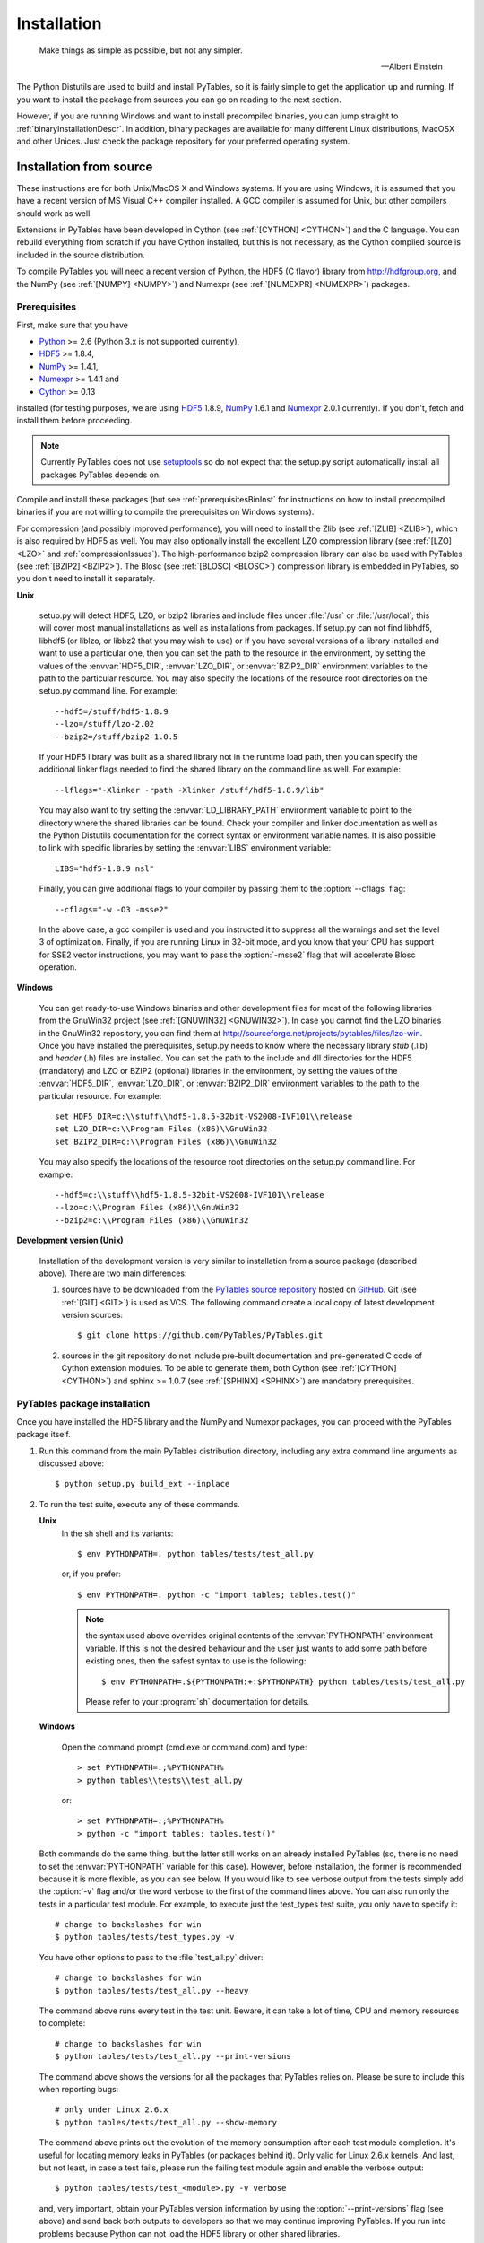 Installation
============
.. epigraph::

    Make things as simple as possible, but not any simpler.

    -- Albert Einstein


The Python Distutils are used to build and install PyTables, so it is fairly
simple to get the application up and running. If you want to install the
package from sources you can go on reading to the next section.

However, if you are running Windows and want to install precompiled binaries,
you can jump straight to :ref:`binaryInstallationDescr`. In addition, binary
packages are available for many different Linux distributions, MacOSX and
other Unices.  Just check the package repository for your preferred operating
system.

Installation from source
------------------------

These instructions are for both Unix/MacOS X and Windows systems. If you are
using Windows, it is assumed that you have a recent version of MS Visual C++
compiler installed.
A GCC compiler is assumed for Unix, but other compilers should work as well.

Extensions in PyTables have been developed in Cython (see
:ref:`[CYTHON] <CYTHON>`) and the C language. You can rebuild everything from
scratch if you have Cython installed, but this is not necessary, as the Cython
compiled source is included in the source distribution.

To compile PyTables you will need a recent version of Python, the HDF5 (C
flavor) library from http://hdfgroup.org, and the NumPy (see
:ref:`[NUMPY] <NUMPY>`) and Numexpr (see :ref:`[NUMEXPR] <NUMEXPR>`)
packages.


Prerequisites
~~~~~~~~~~~~~

First, make sure that you have

* Python_ >= 2.6 (Python 3.x is not supported currently),
* HDF5_ >= 1.8.4,
* NumPy_ >= 1.4.1,
* Numexpr_ >= 1.4.1 and
* Cython_ >= 0.13

installed (for testing purposes, we are using HDF5_ 1.8.9, NumPy_ 1.6.1
and Numexpr_ 2.0.1 currently). If you don't, fetch and install them before
proceeding.

.. _Python: http://www.python.org
.. _HDF5: http://www.hdfgroup.org/HDF5
.. _NumPy: http://numpy.scipy.org
.. _Numexpr: http://code.google.com/p/numexpr
.. _Cython: http://cython.org

.. note::

    Currently PyTables does not use setuptools_ so do not expect that the
    setup.py script automatically install all packages PyTables depends on.

.. _setuptools: http://pypi.python.org/pypi/setuptools
.. _ctypes: http://pypi.python.org/pypi/ctypes

Compile and install these packages (but see :ref:`prerequisitesBinInst` for
instructions on how to install precompiled binaries if you are not willing to
compile the prerequisites on Windows systems).

For compression (and possibly improved performance), you will need to install
the Zlib (see :ref:`[ZLIB] <ZLIB>`), which is also required by HDF5 as well.
You may also optionally install the excellent LZO compression library (see
:ref:`[LZO] <LZO>` and :ref:`compressionIssues`). The high-performance bzip2
compression library can also be used with PyTables (see
:ref:`[BZIP2] <BZIP2>`).
The Blosc (see :ref:`[BLOSC] <BLOSC>`) compression library is embedded in
PyTables, so you don't need to install it separately.

**Unix**

    setup.py will detect HDF5, LZO, or bzip2 libraries and include files under
    :file:`/usr` or :file:`/usr/local`; this will cover most manual
    installations as well as installations from packages.
    If setup.py can not find libhdf5, libhdf5 (or liblzo, or libbz2 that you
    may wish to use) or if you have several versions of a library installed
    and want to use a particular one, then you can set the path to the
    resource in the environment, by setting the values of the
    :envvar:`HDF5_DIR`, :envvar:`LZO_DIR`, or :envvar:`BZIP2_DIR` environment
    variables to the path to the particular resource. You may also specify the
    locations of the resource root directories on the setup.py command line.
    For example::

        --hdf5=/stuff/hdf5-1.8.9
        --lzo=/stuff/lzo-2.02
        --bzip2=/stuff/bzip2-1.0.5

    If your HDF5 library was built as a shared library not in the runtime load
    path, then you can specify the additional linker flags needed to find the
    shared library on the command line as well. For example::

        --lflags="-Xlinker -rpath -Xlinker /stuff/hdf5-1.8.9/lib"

    You may also want to try setting the :envvar:`LD_LIBRARY_PATH`
    environment variable to point to the directory where the shared libraries
    can be found. Check your compiler and linker documentation as well as the
    Python Distutils documentation for the correct syntax or environment
    variable names.
    It is also possible to link with specific libraries by setting the
    :envvar:`LIBS` environment variable::

        LIBS="hdf5-1.8.9 nsl"

    Finally, you can give additional flags to your compiler by passing them to
    the :option:`--cflags` flag::

        --cflags="-w -O3 -msse2"

    In the above case, a gcc compiler is used and you instructed it to
    suppress all the warnings and set the level 3 of optimization.
    Finally, if you are running Linux in 32-bit mode, and you know that your
    CPU has support for SSE2 vector instructions, you may want to pass the
    :option:`-msse2` flag that will accelerate Blosc operation.

**Windows**

    You can get ready-to-use Windows binaries and other development files for
    most of the following libraries from the GnuWin32 project (see
    :ref:`[GNUWIN32] <GNUWIN32>`).  In case you cannot find the LZO binaries
    in the GnuWin32 repository, you can find them at
    http://sourceforge.net/projects/pytables/files/lzo-win.
    Once you have installed the prerequisites, setup.py needs to know where
    the necessary library *stub* (.lib) and *header* (.h) files are installed.
    You can set the path to the include and dll directories for the HDF5
    (mandatory) and LZO or BZIP2 (optional) libraries in the environment, by
    setting the values of the :envvar:`HDF5_DIR`, :envvar:`LZO_DIR`, or
    :envvar:`BZIP2_DIR` environment variables to the path to the particular
    resource.  For example::

        set HDF5_DIR=c:\\stuff\\hdf5-1.8.5-32bit-VS2008-IVF101\\release
        set LZO_DIR=c:\\Program Files (x86)\\GnuWin32
        set BZIP2_DIR=c:\\Program Files (x86)\\GnuWin32

    You may also specify the locations of the resource root directories on the
    setup.py command line.
    For example::

        --hdf5=c:\\stuff\\hdf5-1.8.5-32bit-VS2008-IVF101\\release
        --lzo=c:\\Program Files (x86)\\GnuWin32
        --bzip2=c:\\Program Files (x86)\\GnuWin32

**Development version (Unix)**

    Installation of the development version is very similar to installation
    from a source package (described above).  There are two main differences:

    #. sources have to be downloaded from the `PyTables source repository`_
       hosted on GitHub_. Git (see :ref:`[GIT] <GIT>`) is used as VCS.
       The following command create a local copy of latest development version
       sources::

        $ git clone https://github.com/PyTables/PyTables.git

    #. sources in the git repository do not include pre-built documentation
       and pre-generated C code of Cython extension modules.  To be able to
       generate them, both Cython (see :ref:`[CYTHON] <CYTHON>`) and
       sphinx >= 1.0.7 (see :ref:`[SPHINX] <SPHINX>`) are mandatory
       prerequisites.

.. _`PyTables source repository`: https://github.com/PyTables/PyTables
.. _GitHub: https://github.com


PyTables package installation
~~~~~~~~~~~~~~~~~~~~~~~~~~~~~

Once you have installed the HDF5 library and the NumPy and Numexpr packages,
you can proceed with the PyTables package itself.

#. Run this command from the main PyTables distribution directory, including
   any extra command line arguments as discussed above::

      $ python setup.py build_ext --inplace

#. To run the test suite, execute any of these commands.

   **Unix**
      In the sh shell and its variants::

        $ env PYTHONPATH=. python tables/tests/test_all.py

      or, if you prefer::

        $ env PYTHONPATH=. python -c "import tables; tables.test()"

      .. note::

          the syntax used above overrides original contents of the
          :envvar:`PYTHONPATH` environment variable.
          If this is not the desired behaviour and the user just wants to add
          some path before existing ones, then the safest syntax to use is
          the following::

            $ env PYTHONPATH=.${PYTHONPATH:+:$PYTHONPATH} python tables/tests/test_all.py

          Please refer to your :program:`sh` documentation for details.

   **Windows**

      Open the command prompt (cmd.exe or command.com) and type::

        > set PYTHONPATH=.;%PYTHONPATH%
        > python tables\\tests\\test_all.py

      or::

        > set PYTHONPATH=.;%PYTHONPATH%
        > python -c "import tables; tables.test()"

   Both commands do the same thing, but the latter still works on an already
   installed PyTables (so, there is no need to set the :envvar:`PYTHONPATH`
   variable for this case).
   However, before installation, the former is recommended because it is
   more flexible, as you can see below.
   If you would like to see verbose output from the tests simply add the
   :option:`-v` flag and/or the word verbose to the first of the command lines
   above. You can also run only the tests in a particular test module.
   For example, to execute just the test_types test suite, you only have to
   specify it::

      # change to backslashes for win
      $ python tables/tests/test_types.py -v

   You have other options to pass to the :file:`test_all.py` driver::

      # change to backslashes for win
      $ python tables/tests/test_all.py --heavy

   The command above runs every test in the test unit. Beware, it can take a
   lot of time, CPU and memory resources to complete::

      # change to backslashes for win
      $ python tables/tests/test_all.py --print-versions

   The command above shows the versions for all the packages that PyTables
   relies on. Please be sure to include this when reporting bugs::

      # only under Linux 2.6.x
      $ python tables/tests/test_all.py --show-memory

   The command above prints out the evolution of the memory consumption after
   each test module completion. It's useful for locating memory leaks in
   PyTables (or packages behind it). Only valid for Linux 2.6.x kernels.
   And last, but not least, in case a test fails, please run the failing test
   module again and enable the verbose output::

      $ python tables/tests/test_<module>.py -v verbose

   and, very important, obtain your PyTables version information by using the
   :option:`--print-versions` flag (see above) and send back both outputs to
   developers so that we may continue improving PyTables.
   If you run into problems because Python can not load the HDF5 library or
   other shared libraries.

   **Unix**

      Try setting the LD_LIBRARY_PATH or equivalent environment variable to
      point to the directory where the missing libraries can be found.

   **Windows**

      Put the DLL libraries (hdf5dll.dll and, optionally, lzo1.dll and
      bzip2.dll) in a directory listed in your :envvar:`PATH` environment
      variable. The setup.py installation program will print out a warning to
      that effect if the libraries can not be found.

#. To install the entire PyTables Python package, change back to the root
   distribution directory and run the following command (make sure you have
   sufficient permissions to write to the directories where the PyTables files
   will be installed)::

      $ python setup.py install

   Of course, you will need super-user privileges if you want to install
   PyTables on a system-protected area. You can select, though, a different
   place to install the package using the :option:`--prefix` flag::

      $ python setup.py install --prefix="/home/myuser/mystuff"

   Have in mind, however, that if you use the :option:`--prefix` flag to
   install in a non-standard place, you should properly setup your
   :envvar:`PYTHONPATH` environment variable, so that the Python interpreter
   would be able to find your new PyTables installation.
   You have more installation options available in the Distutils package.
   Issue a::

      $ python setup.py install --help

   for more information on that subject.

That's it! Now you can skip to the next chapter to learn how to use PyTables.


.. _binaryInstallationDescr:

Binary installation (Windows)
-----------------------------

This section is intended for installing precompiled binaries on Windows
platforms. You may also find it useful for instructions on how to install
*binary prerequisites* even if you want to compile PyTables itself on Windows.

.. warning::

    Since PyTables 2.2b3, Windows binaries are distributed with SSE2
    instructions enabled.  If your processor does not have support for SSE2,
    then you will not be able to use these binaries.


.. _prerequisitesBinInst:

Windows prerequisites
~~~~~~~~~~~~~~~~~~~~~

First, make sure that you have Python 2.6, NumPy 1.4.1 and Numexpr 1.4.1 or
higher installed (PyTables binaries have been built using NumPy 1.5 and
Numexpr 1.4.1).  The binaries already include DLLs for HDF5 (1.8.4, 1.8.9),
zlib1 (1.2.3), szlib (2.0, uncompression support only) and bzip2 (1.0.5) for
Windows (2.8.0).
The LZO DLL can't be included because of license issues (but read below for
directives to install it if you want so).

To enable compression with the optional LZO library (see the
:ref:`compressionIssues` for hints about how it may be used to improve
performance), fetch and install the LZO from
http://sourceforge.net/projects/pytables/files/lzo-win (choose v1.x for
Windows 32-bit and v2.x for Windows 64-bit).
Normally, you will only need to fetch that package and copy the included
lzo1.dll/lzo2.dll file in a directory in the PATH environment variable
(for example C:\\WINDOWS\\SYSTEM) or
python_installation_path\\Lib\\site-packages\\tables (the last directory may
not exist yet, so if you want to install the DLL there, you should do so
*after* installing the PyTables package), so that it can be found by the
PyTables extensions.

Please note that PyTables has internal machinery for dealing with uninstalled
optional compression libraries, so, you don't need to install the LZO dynamic
library if you don't want to.

PyTables package installation
~~~~~~~~~~~~~~~~~~~~~~~~~~~~~

Download the tables-<version>.win32-py<version>.exe file and execute it.

You can (and *you should*) test your installation by running the next
commands::

    >>> import tables
    >>> tables.test()

on your favorite python shell. If all the tests pass (possibly with a few
warnings, related to the potential unavailability of LZO lib) you already have
a working, well-tested copy of PyTables installed! If any test fails, please
copy the output of the error messages as well as the output of::

    >>> tables.print_versions()

and mail them to the developers so that the problem can be fixed in future
releases.

You can proceed now to the next chapter to see how to use PyTables.

